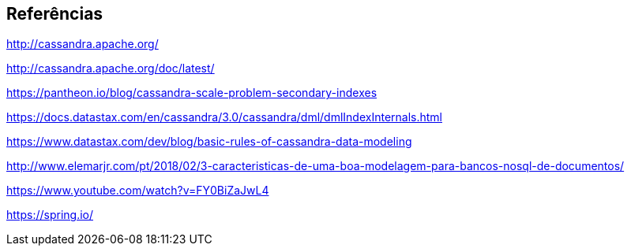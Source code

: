 
== Referências


http://cassandra.apache.org/

http://cassandra.apache.org/doc/latest/

https://pantheon.io/blog/cassandra-scale-problem-secondary-indexes

https://docs.datastax.com/en/cassandra/3.0/cassandra/dml/dmlIndexInternals.html

https://www.datastax.com/dev/blog/basic-rules-of-cassandra-data-modeling

http://www.elemarjr.com/pt/2018/02/3-caracteristicas-de-uma-boa-modelagem-para-bancos-nosql-de-documentos/

https://www.youtube.com/watch?v=FY0BiZaJwL4

https://spring.io/
